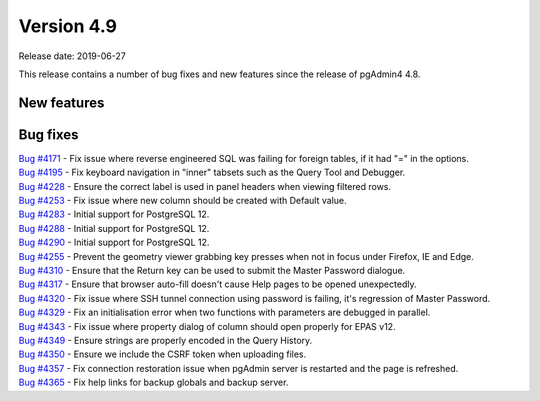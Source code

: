 ***********
Version 4.9
***********

Release date: 2019-06-27

This release contains a number of bug fixes and new features since the release of pgAdmin4 4.8.

New features
************


Bug fixes
*********

| `Bug #4171 <https://redmine.postgresql.org/issues/4171>`_ - Fix issue where reverse engineered SQL was failing for foreign tables, if it had "=" in the options.
| `Bug #4195 <https://redmine.postgresql.org/issues/4195>`_ - Fix keyboard navigation in "inner" tabsets such as the Query Tool and Debugger.
| `Bug #4228 <https://redmine.postgresql.org/issues/4228>`_ - Ensure the correct label is used in panel headers when viewing filtered rows.
| `Bug #4253 <https://redmine.postgresql.org/issues/4253>`_ - Fix issue where new column should be created with Default value.
| `Bug #4283 <https://redmine.postgresql.org/issues/4283>`_ - Initial support for PostgreSQL 12.
| `Bug #4288 <https://redmine.postgresql.org/issues/4288>`_ - Initial support for PostgreSQL 12.
| `Bug #4290 <https://redmine.postgresql.org/issues/4290>`_ - Initial support for PostgreSQL 12.
| `Bug #4255 <https://redmine.postgresql.org/issues/4255>`_ - Prevent the geometry viewer grabbing key presses when not in focus under Firefox, IE and Edge.
| `Bug #4310 <https://redmine.postgresql.org/issues/4310>`_ - Ensure that the Return key can be used to submit the Master Password dialogue.
| `Bug #4317 <https://redmine.postgresql.org/issues/4317>`_ - Ensure that browser auto-fill doesn't cause Help pages to be opened unexpectedly.
| `Bug #4320 <https://redmine.postgresql.org/issues/4320>`_ - Fix issue where SSH tunnel connection using password is failing, it's regression of Master Password.
| `Bug #4329 <https://redmine.postgresql.org/issues/4329>`_ - Fix an initialisation error when two functions with parameters are debugged in parallel.
| `Bug #4343 <https://redmine.postgresql.org/issues/4343>`_ - Fix issue where property dialog of column should open properly for EPAS v12.
| `Bug #4349 <https://redmine.postgresql.org/issues/4349>`_ - Ensure strings are properly encoded in the Query History.
| `Bug #4350 <https://redmine.postgresql.org/issues/4350>`_ - Ensure we include the CSRF token when uploading files.
| `Bug #4357 <https://redmine.postgresql.org/issues/4357>`_ - Fix connection restoration issue when pgAdmin server is restarted and the page is refreshed.
| `Bug #4365 <https://redmine.postgresql.org/issues/4365>`_ - Fix help links for backup globals and backup server.
